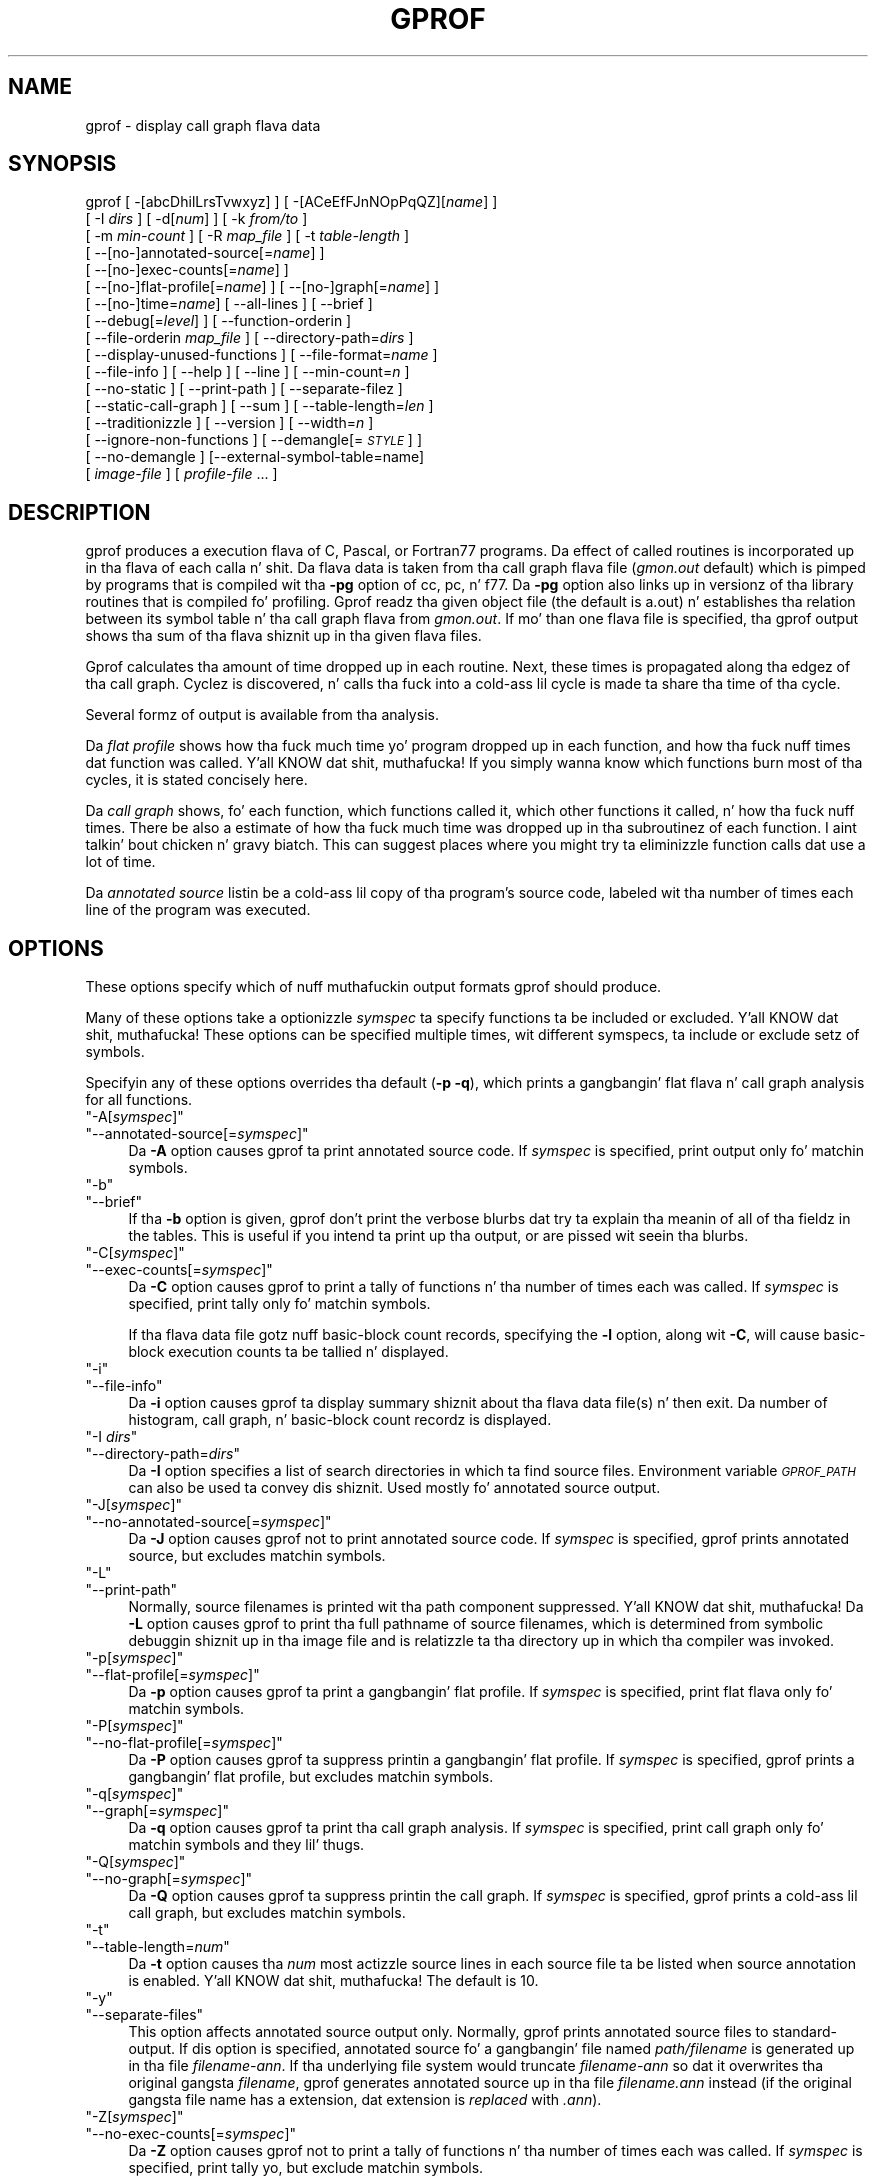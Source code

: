 .\" Automatically generated by Pod::Man 2.27 (Pod::Simple 3.28)
.\"
.\" Standard preamble:
.\" ========================================================================
.de Sp \" Vertical space (when we can't use .PP)
.if t .sp .5v
.if n .sp
..
.de Vb \" Begin verbatim text
.ft CW
.nf
.ne \\$1
..
.de Ve \" End verbatim text
.ft R
.fi
..
.\" Set up some characta translations n' predefined strings.  \*(-- will
.\" give a unbreakable dash, \*(PI'ma give pi, \*(L" will give a left
.\" double quote, n' \*(R" will give a right double quote.  \*(C+ will
.\" give a sickr C++.  Capital omega is used ta do unbreakable dashes and
.\" therefore won't be available.  \*(C` n' \*(C' expand ta `' up in nroff,
.\" not a god damn thang up in troff, fo' use wit C<>.
.tr \(*W-
.ds C+ C\v'-.1v'\h'-1p'\s-2+\h'-1p'+\s0\v'.1v'\h'-1p'
.ie n \{\
.    dz -- \(*W-
.    dz PI pi
.    if (\n(.H=4u)&(1m=24u) .ds -- \(*W\h'-12u'\(*W\h'-12u'-\" diablo 10 pitch
.    if (\n(.H=4u)&(1m=20u) .ds -- \(*W\h'-12u'\(*W\h'-8u'-\"  diablo 12 pitch
.    dz L" ""
.    dz R" ""
.    dz C` ""
.    dz C' ""
'br\}
.el\{\
.    dz -- \|\(em\|
.    dz PI \(*p
.    dz L" ``
.    dz R" ''
.    dz C`
.    dz C'
'br\}
.\"
.\" Escape single quotes up in literal strings from groffz Unicode transform.
.ie \n(.g .ds Aq \(aq
.el       .ds Aq '
.\"
.\" If tha F regista is turned on, we'll generate index entries on stderr for
.\" titlez (.TH), headaz (.SH), subsections (.SS), shit (.Ip), n' index
.\" entries marked wit X<> up in POD.  Of course, you gonna gotta process the
.\" output yo ass up in some meaningful fashion.
.\"
.\" Avoid warnin from groff bout undefined regista 'F'.
.de IX
..
.nr rF 0
.if \n(.g .if rF .nr rF 1
.if (\n(rF:(\n(.g==0)) \{
.    if \nF \{
.        de IX
.        tm Index:\\$1\t\\n%\t"\\$2"
..
.        if !\nF==2 \{
.            nr % 0
.            nr F 2
.        \}
.    \}
.\}
.rr rF
.\"
.\" Accent mark definitions (@(#)ms.acc 1.5 88/02/08 SMI; from UCB 4.2).
.\" Fear. Shiiit, dis aint no joke.  Run. I aint talkin' bout chicken n' gravy biatch.  Save yo ass.  No user-serviceable parts.
.    \" fudge factors fo' nroff n' troff
.if n \{\
.    dz #H 0
.    dz #V .8m
.    dz #F .3m
.    dz #[ \f1
.    dz #] \fP
.\}
.if t \{\
.    dz #H ((1u-(\\\\n(.fu%2u))*.13m)
.    dz #V .6m
.    dz #F 0
.    dz #[ \&
.    dz #] \&
.\}
.    \" simple accents fo' nroff n' troff
.if n \{\
.    dz ' \&
.    dz ` \&
.    dz ^ \&
.    dz , \&
.    dz ~ ~
.    dz /
.\}
.if t \{\
.    dz ' \\k:\h'-(\\n(.wu*8/10-\*(#H)'\'\h"|\\n:u"
.    dz ` \\k:\h'-(\\n(.wu*8/10-\*(#H)'\`\h'|\\n:u'
.    dz ^ \\k:\h'-(\\n(.wu*10/11-\*(#H)'^\h'|\\n:u'
.    dz , \\k:\h'-(\\n(.wu*8/10)',\h'|\\n:u'
.    dz ~ \\k:\h'-(\\n(.wu-\*(#H-.1m)'~\h'|\\n:u'
.    dz / \\k:\h'-(\\n(.wu*8/10-\*(#H)'\z\(sl\h'|\\n:u'
.\}
.    \" troff n' (daisy-wheel) nroff accents
.ds : \\k:\h'-(\\n(.wu*8/10-\*(#H+.1m+\*(#F)'\v'-\*(#V'\z.\h'.2m+\*(#F'.\h'|\\n:u'\v'\*(#V'
.ds 8 \h'\*(#H'\(*b\h'-\*(#H'
.ds o \\k:\h'-(\\n(.wu+\w'\(de'u-\*(#H)/2u'\v'-.3n'\*(#[\z\(de\v'.3n'\h'|\\n:u'\*(#]
.ds d- \h'\*(#H'\(pd\h'-\w'~'u'\v'-.25m'\f2\(hy\fP\v'.25m'\h'-\*(#H'
.ds D- D\\k:\h'-\w'D'u'\v'-.11m'\z\(hy\v'.11m'\h'|\\n:u'
.ds th \*(#[\v'.3m'\s+1I\s-1\v'-.3m'\h'-(\w'I'u*2/3)'\s-1o\s+1\*(#]
.ds Th \*(#[\s+2I\s-2\h'-\w'I'u*3/5'\v'-.3m'o\v'.3m'\*(#]
.ds ae a\h'-(\w'a'u*4/10)'e
.ds Ae A\h'-(\w'A'u*4/10)'E
.    \" erections fo' vroff
.if v .ds ~ \\k:\h'-(\\n(.wu*9/10-\*(#H)'\s-2\u~\d\s+2\h'|\\n:u'
.if v .ds ^ \\k:\h'-(\\n(.wu*10/11-\*(#H)'\v'-.4m'^\v'.4m'\h'|\\n:u'
.    \" fo' low resolution devices (crt n' lpr)
.if \n(.H>23 .if \n(.V>19 \
\{\
.    dz : e
.    dz 8 ss
.    dz o a
.    dz d- d\h'-1'\(ga
.    dz D- D\h'-1'\(hy
.    dz th \o'bp'
.    dz Th \o'LP'
.    dz ae ae
.    dz Ae AE
.\}
.rm #[ #] #H #V #F C
.\" ========================================================================
.\"
.IX Title "GPROF 1"
.TH GPROF 1 "2013-08-30" "binutils-2.23.2" "GNU"
.\" For nroff, turn off justification. I aint talkin' bout chicken n' gravy biatch.  Always turn off hyphenation; it makes
.\" way too nuff mistakes up in technical documents.
.if n .ad l
.nh
.SH "NAME"
gprof \- display call graph flava data
.SH "SYNOPSIS"
.IX Header "SYNOPSIS"
gprof [ \-[abcDhilLrsTvwxyz] ] [ \-[ACeEfFJnNOpPqQZ][\fIname\fR] ] 
 [ \-I \fIdirs\fR ] [ \-d[\fInum\fR] ] [ \-k \fIfrom/to\fR ]
 [ \-m \fImin-count\fR ] [ \-R \fImap_file\fR ] [ \-t \fItable-length\fR ]
 [ \-\-[no\-]annotated\-source[=\fIname\fR] ] 
 [ \-\-[no\-]exec\-counts[=\fIname\fR] ]
 [ \-\-[no\-]flat\-profile[=\fIname\fR] ] [ \-\-[no\-]graph[=\fIname\fR] ]
 [ \-\-[no\-]time=\fIname\fR] [ \-\-all\-lines ] [ \-\-brief ] 
 [ \-\-debug[=\fIlevel\fR] ] [ \-\-function\-orderin ] 
 [ \-\-file\-orderin \fImap_file\fR ] [ \-\-directory\-path=\fIdirs\fR ]
 [ \-\-display\-unused\-functions ] [ \-\-file\-format=\fIname\fR ]
 [ \-\-file\-info ] [ \-\-help ] [ \-\-line ] [ \-\-min\-count=\fIn\fR ]
 [ \-\-no\-static ] [ \-\-print\-path ] [ \-\-separate\-filez ]
 [ \-\-static\-call\-graph ] [ \-\-sum ] [ \-\-table\-length=\fIlen\fR ]
 [ \-\-traditionizzle ] [ \-\-version ] [ \-\-width=\fIn\fR ]
 [ \-\-ignore\-non\-functions ] [ \-\-demangle[=\fI\s-1STYLE\s0\fR] ]
 [ \-\-no\-demangle ] [\-\-external\-symbol\-table=name] 
 [ \fIimage-file\fR ] [ \fIprofile-file\fR ... ]
.SH "DESCRIPTION"
.IX Header "DESCRIPTION"
\&\f(CW\*(C`gprof\*(C'\fR produces a execution flava of C, Pascal, or Fortran77 
programs.  Da effect of called routines is incorporated up in tha flava 
of each calla n' shit.  Da flava data is taken from tha call graph flava file
(\fIgmon.out\fR default) which is pimped by programs
that is compiled wit tha \fB\-pg\fR option of
\&\f(CW\*(C`cc\*(C'\fR, \f(CW\*(C`pc\*(C'\fR, n' \f(CW\*(C`f77\*(C'\fR.
Da \fB\-pg\fR option also links up in versionz of tha library routines
that is compiled fo' profiling.  \f(CW\*(C`Gprof\*(C'\fR readz tha given object 
file (the default is \f(CW\*(C`a.out\*(C'\fR) n' establishes tha relation between
its symbol table n' tha call graph flava from \fIgmon.out\fR.
If mo' than one flava file is specified, tha \f(CW\*(C`gprof\*(C'\fR
output shows tha sum of tha flava shiznit up in tha given flava files.
.PP
\&\f(CW\*(C`Gprof\*(C'\fR calculates tha amount of time dropped up in each routine.
Next, these times is propagated along tha edgez of tha call graph.
Cyclez is discovered, n' calls tha fuck into a cold-ass lil cycle is made ta share tha time
of tha cycle.
.PP
Several formz of output is available from tha analysis.
.PP
Da \fIflat profile\fR shows how tha fuck much time yo' program dropped up in each function,
and how tha fuck nuff times dat function was called. Y'all KNOW dat shit, muthafucka!  If you simply wanna know
which functions burn most of tha cycles, it is stated concisely here.
.PP
Da \fIcall graph\fR shows, fo' each function, which functions called it, which
other functions it called, n' how tha fuck nuff times.  There be also a estimate
of how tha fuck much time was dropped up in tha subroutinez of each function. I aint talkin' bout chicken n' gravy biatch.  This can
suggest places where you might try ta eliminizzle function calls dat use a
lot of time.
.PP
Da \fIannotated source\fR listin be a cold-ass lil copy of tha program's
source code, labeled wit tha number of times each line of the
program was executed.
.SH "OPTIONS"
.IX Header "OPTIONS"
These options specify which of nuff muthafuckin output formats
\&\f(CW\*(C`gprof\*(C'\fR should produce.
.PP
Many of these options take a optionizzle \fIsymspec\fR ta specify
functions ta be included or excluded. Y'all KNOW dat shit, muthafucka!  These options can be
specified multiple times, wit different symspecs, ta include
or exclude setz of symbols.
.PP
Specifyin any of these options overrides tha default (\fB\-p \-q\fR),
which prints a gangbangin' flat flava n' call graph analysis
for all functions.
.ie n .IP """\-A[\f(CIsymspec\f(CW]""" 4
.el .IP "\f(CW\-A[\f(CIsymspec\f(CW]\fR" 4
.IX Item "-A[symspec]"
.PD 0
.ie n .IP """\-\-annotated\-source[=\f(CIsymspec\f(CW]""" 4
.el .IP "\f(CW\-\-annotated\-source[=\f(CIsymspec\f(CW]\fR" 4
.IX Item "--annotated-source[=symspec]"
.PD
Da \fB\-A\fR option causes \f(CW\*(C`gprof\*(C'\fR ta print annotated source code.
If \fIsymspec\fR is specified, print output only fo' matchin symbols.
.ie n .IP """\-b""" 4
.el .IP "\f(CW\-b\fR" 4
.IX Item "-b"
.PD 0
.ie n .IP """\-\-brief""" 4
.el .IP "\f(CW\-\-brief\fR" 4
.IX Item "--brief"
.PD
If tha \fB\-b\fR option is given, \f(CW\*(C`gprof\*(C'\fR don't print the
verbose blurbs dat try ta explain tha meanin of all of tha fieldz in
the tables.  This is useful if you intend ta print up tha output, or
are pissed wit seein tha blurbs.
.ie n .IP """\-C[\f(CIsymspec\f(CW]""" 4
.el .IP "\f(CW\-C[\f(CIsymspec\f(CW]\fR" 4
.IX Item "-C[symspec]"
.PD 0
.ie n .IP """\-\-exec\-counts[=\f(CIsymspec\f(CW]""" 4
.el .IP "\f(CW\-\-exec\-counts[=\f(CIsymspec\f(CW]\fR" 4
.IX Item "--exec-counts[=symspec]"
.PD
Da \fB\-C\fR option causes \f(CW\*(C`gprof\*(C'\fR to
print a tally of functions n' tha number of times each was called.
If \fIsymspec\fR is specified, print tally only fo' matchin symbols.
.Sp
If tha flava data file gotz nuff basic-block count records, specifying
the \fB\-l\fR option, along wit \fB\-C\fR, will cause basic-block
execution counts ta be tallied n' displayed.
.ie n .IP """\-i""" 4
.el .IP "\f(CW\-i\fR" 4
.IX Item "-i"
.PD 0
.ie n .IP """\-\-file\-info""" 4
.el .IP "\f(CW\-\-file\-info\fR" 4
.IX Item "--file-info"
.PD
Da \fB\-i\fR option causes \f(CW\*(C`gprof\*(C'\fR ta display summary shiznit
about tha flava data file(s) n' then exit.  Da number of histogram,
call graph, n' basic-block count recordz is displayed.
.ie n .IP """\-I \f(CIdirs\f(CW""" 4
.el .IP "\f(CW\-I \f(CIdirs\f(CW\fR" 4
.IX Item "-I dirs"
.PD 0
.ie n .IP """\-\-directory\-path=\f(CIdirs\f(CW""" 4
.el .IP "\f(CW\-\-directory\-path=\f(CIdirs\f(CW\fR" 4
.IX Item "--directory-path=dirs"
.PD
Da \fB\-I\fR option specifies a list of search directories in
which ta find source files.  Environment variable \fI\s-1GPROF_PATH\s0\fR
can also be used ta convey dis shiznit.
Used mostly fo' annotated source output.
.ie n .IP """\-J[\f(CIsymspec\f(CW]""" 4
.el .IP "\f(CW\-J[\f(CIsymspec\f(CW]\fR" 4
.IX Item "-J[symspec]"
.PD 0
.ie n .IP """\-\-no\-annotated\-source[=\f(CIsymspec\f(CW]""" 4
.el .IP "\f(CW\-\-no\-annotated\-source[=\f(CIsymspec\f(CW]\fR" 4
.IX Item "--no-annotated-source[=symspec]"
.PD
Da \fB\-J\fR option causes \f(CW\*(C`gprof\*(C'\fR not to
print annotated source code.
If \fIsymspec\fR is specified, \f(CW\*(C`gprof\*(C'\fR prints annotated source,
but excludes matchin symbols.
.ie n .IP """\-L""" 4
.el .IP "\f(CW\-L\fR" 4
.IX Item "-L"
.PD 0
.ie n .IP """\-\-print\-path""" 4
.el .IP "\f(CW\-\-print\-path\fR" 4
.IX Item "--print-path"
.PD
Normally, source filenames is printed wit tha path
component suppressed. Y'all KNOW dat shit, muthafucka!  Da \fB\-L\fR option causes \f(CW\*(C`gprof\*(C'\fR
to print tha full pathname of
source filenames, which is determined
from symbolic debuggin shiznit up in tha image file
and is relatizzle ta tha directory up in which tha compiler
was invoked.
.ie n .IP """\-p[\f(CIsymspec\f(CW]""" 4
.el .IP "\f(CW\-p[\f(CIsymspec\f(CW]\fR" 4
.IX Item "-p[symspec]"
.PD 0
.ie n .IP """\-\-flat\-profile[=\f(CIsymspec\f(CW]""" 4
.el .IP "\f(CW\-\-flat\-profile[=\f(CIsymspec\f(CW]\fR" 4
.IX Item "--flat-profile[=symspec]"
.PD
Da \fB\-p\fR option causes \f(CW\*(C`gprof\*(C'\fR ta print a gangbangin' flat profile.
If \fIsymspec\fR is specified, print flat flava only fo' matchin symbols.
.ie n .IP """\-P[\f(CIsymspec\f(CW]""" 4
.el .IP "\f(CW\-P[\f(CIsymspec\f(CW]\fR" 4
.IX Item "-P[symspec]"
.PD 0
.ie n .IP """\-\-no\-flat\-profile[=\f(CIsymspec\f(CW]""" 4
.el .IP "\f(CW\-\-no\-flat\-profile[=\f(CIsymspec\f(CW]\fR" 4
.IX Item "--no-flat-profile[=symspec]"
.PD
Da \fB\-P\fR option causes \f(CW\*(C`gprof\*(C'\fR ta suppress printin a gangbangin' flat profile.
If \fIsymspec\fR is specified, \f(CW\*(C`gprof\*(C'\fR prints a gangbangin' flat profile,
but excludes matchin symbols.
.ie n .IP """\-q[\f(CIsymspec\f(CW]""" 4
.el .IP "\f(CW\-q[\f(CIsymspec\f(CW]\fR" 4
.IX Item "-q[symspec]"
.PD 0
.ie n .IP """\-\-graph[=\f(CIsymspec\f(CW]""" 4
.el .IP "\f(CW\-\-graph[=\f(CIsymspec\f(CW]\fR" 4
.IX Item "--graph[=symspec]"
.PD
Da \fB\-q\fR option causes \f(CW\*(C`gprof\*(C'\fR ta print tha call graph analysis.
If \fIsymspec\fR is specified, print call graph only fo' matchin symbols
and they lil' thugs.
.ie n .IP """\-Q[\f(CIsymspec\f(CW]""" 4
.el .IP "\f(CW\-Q[\f(CIsymspec\f(CW]\fR" 4
.IX Item "-Q[symspec]"
.PD 0
.ie n .IP """\-\-no\-graph[=\f(CIsymspec\f(CW]""" 4
.el .IP "\f(CW\-\-no\-graph[=\f(CIsymspec\f(CW]\fR" 4
.IX Item "--no-graph[=symspec]"
.PD
Da \fB\-Q\fR option causes \f(CW\*(C`gprof\*(C'\fR ta suppress printin the
call graph.
If \fIsymspec\fR is specified, \f(CW\*(C`gprof\*(C'\fR prints a cold-ass lil call graph,
but excludes matchin symbols.
.ie n .IP """\-t""" 4
.el .IP "\f(CW\-t\fR" 4
.IX Item "-t"
.PD 0
.ie n .IP """\-\-table\-length=\f(CInum\f(CW""" 4
.el .IP "\f(CW\-\-table\-length=\f(CInum\f(CW\fR" 4
.IX Item "--table-length=num"
.PD
Da \fB\-t\fR option causes tha \fInum\fR most actizzle source lines in
each source file ta be listed when source annotation is enabled. Y'all KNOW dat shit, muthafucka!  The
default is 10.
.ie n .IP """\-y""" 4
.el .IP "\f(CW\-y\fR" 4
.IX Item "-y"
.PD 0
.ie n .IP """\-\-separate\-files""" 4
.el .IP "\f(CW\-\-separate\-files\fR" 4
.IX Item "--separate-files"
.PD
This option affects annotated source output only.
Normally, \f(CW\*(C`gprof\*(C'\fR prints annotated source files
to standard-output.  If dis option is specified,
annotated source fo' a gangbangin' file named \fIpath/\fIfilename\fI\fR
is generated up in tha file \fI\fIfilename\fI\-ann\fR.  If tha underlying
file system would truncate \fI\fIfilename\fI\-ann\fR so dat it
overwrites tha original gangsta \fI\fIfilename\fI\fR, \f(CW\*(C`gprof\*(C'\fR generates
annotated source up in tha file \fI\fIfilename\fI.ann\fR instead (if the
original gangsta file name has a extension, dat extension is \fIreplaced\fR
with \fI.ann\fR).
.ie n .IP """\-Z[\f(CIsymspec\f(CW]""" 4
.el .IP "\f(CW\-Z[\f(CIsymspec\f(CW]\fR" 4
.IX Item "-Z[symspec]"
.PD 0
.ie n .IP """\-\-no\-exec\-counts[=\f(CIsymspec\f(CW]""" 4
.el .IP "\f(CW\-\-no\-exec\-counts[=\f(CIsymspec\f(CW]\fR" 4
.IX Item "--no-exec-counts[=symspec]"
.PD
Da \fB\-Z\fR option causes \f(CW\*(C`gprof\*(C'\fR not to
print a tally of functions n' tha number of times each was called.
If \fIsymspec\fR is specified, print tally yo, but exclude matchin symbols.
.ie n .IP """\-r""" 4
.el .IP "\f(CW\-r\fR" 4
.IX Item "-r"
.PD 0
.ie n .IP """\-\-function\-ordering""" 4
.el .IP "\f(CW\-\-function\-ordering\fR" 4
.IX Item "--function-ordering"
.PD
Da \fB\-\-function\-ordering\fR option causes \f(CW\*(C`gprof\*(C'\fR ta print a
suggested function orderin fo' tha program based on profilin data.
This option suggests a orderin which may improve paging, tlb and
cache behavior fo' tha program on systems which support arbitrary
orderin of functions up in a executable.
.Sp
Da exact detailz of how tha fuck ta force tha linker ta place functions
in a particular order is system dependent n' outta tha scope of this
manual.
.ie n .IP """\-R \f(CImap_file\f(CW""" 4
.el .IP "\f(CW\-R \f(CImap_file\f(CW\fR" 4
.IX Item "-R map_file"
.PD 0
.ie n .IP """\-\-file\-orderin \f(CImap_file\f(CW""" 4
.el .IP "\f(CW\-\-file\-orderin \f(CImap_file\f(CW\fR" 4
.IX Item "--file-orderin map_file"
.PD
Da \fB\-\-file\-ordering\fR option causes \f(CW\*(C`gprof\*(C'\fR ta print a
suggested .o link line orderin fo' tha program based on profilin data.
This option suggests a orderin which may improve paging, tlb and
cache behavior fo' tha program on systems which do not support arbitrary
orderin of functions up in a executable.
.Sp
Use of tha \fB\-a\fR argument is highly recommended wit dis option.
.Sp
Da \fImap_file\fR argument be a pathname ta a gangbangin' file which provides
function name ta object file mappings.  Da format of tha file is similar to
the output of tha program \f(CW\*(C`nm\*(C'\fR.
.Sp
.Vb 8
\&        c\-parse.o:00000000 T yyparse
\&        c\-parse.o:00000004 C yyerrflag
\&        c\-lang.o:00000000 T maybe_objc_method_name
\&        c\-lang.o:00000000 T print_lang_statistics
\&        c\-lang.o:00000000 T recognize_objc_keyword
\&        c\-decl.o:00000000 T print_lang_identifier
\&        c\-decl.o:00000000 T print_lang_type
\&        ...
.Ve
.Sp
To create a \fImap_file\fR wit \s-1GNU \s0\f(CW\*(C`nm\*(C'\fR, type a cold-ass lil command like
\&\f(CW\*(C`nm \-\-extern\-only \-\-defined\-only \-v \-\-print\-file\-name program\-name\*(C'\fR.
.ie n .IP """\-T""" 4
.el .IP "\f(CW\-T\fR" 4
.IX Item "-T"
.PD 0
.ie n .IP """\-\-traditional""" 4
.el .IP "\f(CW\-\-traditional\fR" 4
.IX Item "--traditional"
.PD
Da \fB\-T\fR option causes \f(CW\*(C`gprof\*(C'\fR ta print its output in
\&\*(L"traditional\*(R" \s-1BSD\s0 style.
.ie n .IP """\-w \f(CIwidth\f(CW""" 4
.el .IP "\f(CW\-w \f(CIwidth\f(CW\fR" 4
.IX Item "-w width"
.PD 0
.ie n .IP """\-\-width=\f(CIwidth\f(CW""" 4
.el .IP "\f(CW\-\-width=\f(CIwidth\f(CW\fR" 4
.IX Item "--width=width"
.PD
Sets width of output lines ta \fIwidth\fR.
Currently only used when printin tha function index all up in tha bottom
of tha call graph.
.ie n .IP """\-x""" 4
.el .IP "\f(CW\-x\fR" 4
.IX Item "-x"
.PD 0
.ie n .IP """\-\-all\-lines""" 4
.el .IP "\f(CW\-\-all\-lines\fR" 4
.IX Item "--all-lines"
.PD
This option affects annotated source output only.
By default, only tha lines all up in tha beginnin of a funky-ass basic-block
are annotated. Y'all KNOW dat shit, muthafucka! This type'a shiznit happens all tha time.  If dis option is specified, every last muthafuckin line in
a basic-block be annotated by repeatin tha annotation fo' the
first line.  This behavior is similar ta \f(CW\*(C`tcov\*(C'\fRz \fB\-a\fR.
.ie n .IP """\-\-demangle[=\f(CIstyle\f(CW]""" 4
.el .IP "\f(CW\-\-demangle[=\f(CIstyle\f(CW]\fR" 4
.IX Item "--demangle[=style]"
.PD 0
.ie n .IP """\-\-no\-demangle""" 4
.el .IP "\f(CW\-\-no\-demangle\fR" 4
.IX Item "--no-demangle"
.PD
These options control whether \*(C+ symbol names should be demangled when
printin output.  Da default is ta demangle symbols.  The
\&\f(CW\*(C`\-\-no\-demangle\*(C'\fR option may be used ta turn off demangling. Different 
compilaz have different manglin styles.  Da optionizzle demanglin steez 
argument can be used ta chizzle a appropriate demanglin steez fo' yo' 
compiler.
.SS "Analysis Options"
.IX Subsection "Analysis Options"
.ie n .IP """\-a""" 4
.el .IP "\f(CW\-a\fR" 4
.IX Item "-a"
.PD 0
.ie n .IP """\-\-no\-static""" 4
.el .IP "\f(CW\-\-no\-static\fR" 4
.IX Item "--no-static"
.PD
Da \fB\-a\fR option causes \f(CW\*(C`gprof\*(C'\fR ta suppress tha printin of
statically declared (private) functions.  (These is functions whose
names is not listed as global, n' which is not visible outside the
file/function/block where they was defined.)  Time dropped up in these
functions, calls to/from them, etc., will all be attributed ta the
function dat was loaded directly before it up in tha executable file.
This option affects both tha flat flava n' tha call graph.
.ie n .IP """\-c""" 4
.el .IP "\f(CW\-c\fR" 4
.IX Item "-c"
.PD 0
.ie n .IP """\-\-static\-call\-graph""" 4
.el .IP "\f(CW\-\-static\-call\-graph\fR" 4
.IX Item "--static-call-graph"
.PD
Da \fB\-c\fR option causes tha call graph of tha program ta be
augmented by a heuristic which examines tha text space of tha object
file n' identifies function calls up in tha binary machine code.
Since aiiight call graph recordz is only generated when functions are
entered, dis option identifies lil pimps dat could done been called,
but never were, so peek-a-boo, clear tha way, I be comin' thru fo'sho.  Calls ta functions dat was not compiled with
profilin enabled is also identified yo, but only if symbol table
entries is present fo' em.
Calls ta dynamic library routines is typically \fInot\fR found
by dis option.
Parents or lil pimps identified via dis heuristic
are indicated up in tha call graph wit call countz of \fB0\fR.
.ie n .IP """\-D""" 4
.el .IP "\f(CW\-D\fR" 4
.IX Item "-D"
.PD 0
.ie n .IP """\-\-ignore\-non\-functions""" 4
.el .IP "\f(CW\-\-ignore\-non\-functions\fR" 4
.IX Item "--ignore-non-functions"
.PD
Da \fB\-D\fR option causes \f(CW\*(C`gprof\*(C'\fR ta ignore symbols which
are not known ta be functions.  This option will give mo' accurate
profile data on systems where it is supported (Solaris n' \s-1HPUX\s0 for
example).
.ie n .IP """\-k \f(CIfrom\f(CW/\f(CIto\f(CW""" 4
.el .IP "\f(CW\-k \f(CIfrom\f(CW/\f(CIto\f(CW\fR" 4
.IX Item "-k from/to"
Da \fB\-k\fR option allows you ta delete from tha call graph any arcs from
symbols matchin symspec \fIfrom\fR ta dem matchin symspec \fIto\fR.
.ie n .IP """\-l""" 4
.el .IP "\f(CW\-l\fR" 4
.IX Item "-l"
.PD 0
.ie n .IP """\-\-line""" 4
.el .IP "\f(CW\-\-line\fR" 4
.IX Item "--line"
.PD
Da \fB\-l\fR option enablez line-by-line profiling, which causes
histogram hits ta be charged ta individual source code lines,
instead of functions.  This feature only works wit programs compiled
by olda versionz of tha \f(CW\*(C`gcc\*(C'\fR compila n' shit.  Newer versions of
\&\f(CW\*(C`gcc\*(C'\fR is designed ta work wit tha \f(CW\*(C`gcov\*(C'\fR tool instead.
.Sp
If tha program was compiled wit basic-block countin enabled,
this option will also identify how tha fuck nuff times each line of
code was executed.
While line-by-line profilin can help isolate where up in a big-ass function
a program is bustin its time, it also hella increases
the hustlin time of \f(CW\*(C`gprof\*(C'\fR, n' magnifies statistical
inaccuracies.
.ie n .IP """\-m \f(CInum\f(CW""" 4
.el .IP "\f(CW\-m \f(CInum\f(CW\fR" 4
.IX Item "-m num"
.PD 0
.ie n .IP """\-\-min\-count=\f(CInum\f(CW""" 4
.el .IP "\f(CW\-\-min\-count=\f(CInum\f(CW\fR" 4
.IX Item "--min-count=num"
.PD
This option affects execution count output only.
Symbols dat is executed less than \fInum\fR times is suppressed.
.ie n .IP """\-n\f(CIsymspec\f(CW""" 4
.el .IP "\f(CW\-n\f(CIsymspec\f(CW\fR" 4
.IX Item "-nsymspec"
.PD 0
.ie n .IP """\-\-time=\f(CIsymspec\f(CW""" 4
.el .IP "\f(CW\-\-time=\f(CIsymspec\f(CW\fR" 4
.IX Item "--time=symspec"
.PD
Da \fB\-n\fR option causes \f(CW\*(C`gprof\*(C'\fR, up in its call graph analysis,
to only propagate times fo' symbols matchin \fIsymspec\fR.
.ie n .IP """\-N\f(CIsymspec\f(CW""" 4
.el .IP "\f(CW\-N\f(CIsymspec\f(CW\fR" 4
.IX Item "-Nsymspec"
.PD 0
.ie n .IP """\-\-no\-time=\f(CIsymspec\f(CW""" 4
.el .IP "\f(CW\-\-no\-time=\f(CIsymspec\f(CW\fR" 4
.IX Item "--no-time=symspec"
.PD
Da \fB\-n\fR option causes \f(CW\*(C`gprof\*(C'\fR, up in its call graph analysis,
not ta propagate times fo' symbols matchin \fIsymspec\fR.
.ie n .IP """\-S\f(CIfilename\f(CW""" 4
.el .IP "\f(CW\-S\f(CIfilename\f(CW\fR" 4
.IX Item "-Sfilename"
.PD 0
.ie n .IP """\-\-external\-symbol\-table=\f(CIfilename\f(CW""" 4
.el .IP "\f(CW\-\-external\-symbol\-table=\f(CIfilename\f(CW\fR" 4
.IX Item "--external-symbol-table=filename"
.PD
Da \fB\-S\fR option causes \f(CW\*(C`gprof\*(C'\fR ta read a external symbol table
file, like fuckin \fI/proc/kallsyms\fR, rather than read tha symbol table 
from tha given object file (the default is \f(CW\*(C`a.out\*(C'\fR). This is useful 
for profilin kernel modules.
.ie n .IP """\-z""" 4
.el .IP "\f(CW\-z\fR" 4
.IX Item "-z"
.PD 0
.ie n .IP """\-\-display\-unused\-functions""" 4
.el .IP "\f(CW\-\-display\-unused\-functions\fR" 4
.IX Item "--display-unused-functions"
.PD
If you give tha \fB\-z\fR option, \f(CW\*(C`gprof\*(C'\fR will mention all
functions up in tha flat profile, even dem dat was never called, and
that had no time dropped up in em.  This is useful up in conjunction wit the
\&\fB\-c\fR option fo' discoverin which routines was never called.
.SS "Miscellaneous Options"
.IX Subsection "Miscellaneous Options"
.ie n .IP """\-d[\f(CInum\f(CW]""" 4
.el .IP "\f(CW\-d[\f(CInum\f(CW]\fR" 4
.IX Item "-d[num]"
.PD 0
.ie n .IP """\-\-debug[=\f(CInum\f(CW]""" 4
.el .IP "\f(CW\-\-debug[=\f(CInum\f(CW]\fR" 4
.IX Item "--debug[=num]"
.PD
Da \fB\-d\fR \fInum\fR option specifies debuggin options.
If \fInum\fR aint specified, enable all debugging.
.ie n .IP """\-h""" 4
.el .IP "\f(CW\-h\fR" 4
.IX Item "-h"
.PD 0
.ie n .IP """\-\-help""" 4
.el .IP "\f(CW\-\-help\fR" 4
.IX Item "--help"
.PD
Da \fB\-h\fR option prints command line usage.
.ie n .IP """\-O\f(CIname\f(CW""" 4
.el .IP "\f(CW\-O\f(CIname\f(CW\fR" 4
.IX Item "-Oname"
.PD 0
.ie n .IP """\-\-file\-format=\f(CIname\f(CW""" 4
.el .IP "\f(CW\-\-file\-format=\f(CIname\f(CW\fR" 4
.IX Item "--file-format=name"
.PD
Selects tha format of tha flava data files.  Recognized formats are
\&\fBauto\fR (the default), \fBbsd\fR, \fB4.4bsd\fR, \fBmagic\fR, and
\&\fBprof\fR (not yet supported).
.ie n .IP """\-s""" 4
.el .IP "\f(CW\-s\fR" 4
.IX Item "-s"
.PD 0
.ie n .IP """\-\-sum""" 4
.el .IP "\f(CW\-\-sum\fR" 4
.IX Item "--sum"
.PD
Da \fB\-s\fR option causes \f(CW\*(C`gprof\*(C'\fR ta summarize tha shiznit
in tha flava data filez it read in, n' write up a flava data
file called \fIgmon.sum\fR, which gotz nuff all tha shiznit from
the flava data filez dat \f(CW\*(C`gprof\*(C'\fR read in. I aint talkin' bout chicken n' gravy biatch.  Da file \fIgmon.sum\fR
may be one of tha specified input files; tha effect of dis is to
merge tha data up in tha other input filez tha fuck into \fIgmon.sum\fR.
.Sp
Eventually you can run \f(CW\*(C`gprof\*(C'\fR again n' again n' again without \fB\-s\fR ta analyze the
cumulatizzle data up in tha file \fIgmon.sum\fR.
.ie n .IP """\-v""" 4
.el .IP "\f(CW\-v\fR" 4
.IX Item "-v"
.PD 0
.ie n .IP """\-\-version""" 4
.el .IP "\f(CW\-\-version\fR" 4
.IX Item "--version"
.PD
Da \fB\-v\fR flag causes \f(CW\*(C`gprof\*(C'\fR ta print tha current version
number, n' then exit.
.SS "Deprecated Options"
.IX Subsection "Deprecated Options"
These options done been replaced wit newer versions dat use symspecs.
.ie n .IP """\-e \f(CIfunction_name\f(CW""" 4
.el .IP "\f(CW\-e \f(CIfunction_name\f(CW\fR" 4
.IX Item "-e function_name"
Da \fB\-e\fR \fIfunction\fR option  drops some lyrics ta \f(CW\*(C`gprof\*(C'\fR ta not print
information bout tha function \fIfunction_name\fR (and its
children...) up in tha call graph.  Da function will still be listed
as a cold-ass lil lil pimp of any functions dat call it yo, but its index number will be
shown as \fB[not printed]\fR.  Mo' than one \fB\-e\fR option may be
given; only one \fIfunction_name\fR may be indicated wit each \fB\-e\fR
option.
.ie n .IP """\-E \f(CIfunction_name\f(CW""" 4
.el .IP "\f(CW\-E \f(CIfunction_name\f(CW\fR" 4
.IX Item "-E function_name"
Da \f(CW\*(C`\-E \f(CIfunction\f(CW\*(C'\fR option works like tha \f(CW\*(C`\-e\*(C'\fR option yo, but
time dropped up in tha function (and lil pimps whoz ass was not called from
anywhere else), aint gonna be used ta compute tha cementages-of-time for
the call graph.  Mo' than one \fB\-E\fR option may be given; only one
\&\fIfunction_name\fR may be indicated wit each \fB\-E\fR option.
.ie n .IP """\-f \f(CIfunction_name\f(CW""" 4
.el .IP "\f(CW\-f \f(CIfunction_name\f(CW\fR" 4
.IX Item "-f function_name"
Da \fB\-f\fR \fIfunction\fR option causes \f(CW\*(C`gprof\*(C'\fR ta limit the
call graph ta tha function \fIfunction_name\fR n' its lil pimps (and
their lil' thugs...).  Mo' than one \fB\-f\fR option may be given;
only one \fIfunction_name\fR may be indicated wit each \fB\-f\fR
option.
.ie n .IP """\-F \f(CIfunction_name\f(CW""" 4
.el .IP "\f(CW\-F \f(CIfunction_name\f(CW\fR" 4
.IX Item "-F function_name"
Da \fB\-F\fR \fIfunction\fR option works like tha \f(CW\*(C`\-f\*(C'\fR option yo, but
only time dropped up in tha function n' its lil pimps (and their
children...) is ghon be used ta determine total-time and
percentages-of-time fo' tha call graph.  Mo' than one \fB\-F\fR option
may be given; only one \fIfunction_name\fR may be indicated wit each
\&\fB\-F\fR option. I aint talkin' bout chicken n' gravy biatch.  Da \fB\-F\fR option overrides tha \fB\-E\fR option.
.SH "FILES"
.IX Header "FILES"
.ie n .IP """\f(CIa.out\f(CW""" 4
.el .IP "\f(CW\f(CIa.out\f(CW\fR" 4
.IX Item "a.out"
the namelist n' text space.
.ie n .IP """\f(CIgmon.out\f(CW""" 4
.el .IP "\f(CW\f(CIgmon.out\f(CW\fR" 4
.IX Item "gmon.out"
dynamic call graph n' profile.
.ie n .IP """\f(CIgmon.sum\f(CW""" 4
.el .IP "\f(CW\f(CIgmon.sum\f(CW\fR" 4
.IX Item "gmon.sum"
summarized dynamic call graph n' profile.
.SH "BUGS"
.IX Header "BUGS"
Da granularitizzle of tha samplin is shown yo, but remains
statistical at best.
We assume dat tha time fo' each execution of a gangbangin' function
can be expressed by tha total time fo' tha function divided
by tha number of times tha function is called.
Thus tha time propagated along tha call graph arcs ta tha function's
parents is directly proportionizzle ta tha number of times that
arc is traversed.
.PP
Parents dat is not theyselves profiled gonna git tha time of
their profiled lil pimps propagated ta dem yo, but they will appear
to be spontaneously invoked up in tha call graph listing, n' will
not have they time propagated further.
Similarly, signal catchers, even though profiled, will appear
to be spontaneous (although fo' mo' obscure reasons).
Any profiled lil pimpz of signal catchers should have they times
propagated properly, unless tha signal catcher was invoked during
the execution of tha profilin routine, up in which case all is lost.
.PP
Da profiled program must call \f(CW\*(C`exit\*(C'\fR(2)
or return normally fo' tha profilin shiznit ta be saved
in tha \fIgmon.out\fR file.
.SH "SEE ALSO"
.IX Header "SEE ALSO"
\&\fImonitor\fR\|(3), \fIprofil\fR\|(2), \fIcc\fR\|(1), \fIprof\fR\|(1), n' tha Info entry fo' \fIgprof\fR.
.PP
\&\*(L"An Execution Profila fo' Modular Programs\*(R",
by S. Graham, P. Kessler, M. McKusick;
Software \- Practice n' Experience,
Vol. 13, pp. 671\-685, 1983.
.PP
\&\*(L"gprof: A Call Graph Execution Profiler\*(R",
by S. Graham, P. Kessler, M. McKusick;
Proceedingz of tha \s-1SIGPLAN \s0'82 Symposium on Compila Construction,
\&\s-1SIGPLAN\s0 Notices, Vol. 17, No  6, pp. 120\-126, June 1982.
.SH "COPYRIGHT"
.IX Header "COPYRIGHT"
Copyright (c) 1988, 1992, 1997, 1998, 1999, 2000, 2001, 2003,
2007, 2008, 2009 Jacked Software Foundation, Inc.
.PP
Permission is granted ta copy, distribute and/or modify dis document
under tha termz of tha \s-1GNU\s0 Jacked Documentation License, Version 1.3
or any lata version published by tha Jacked Software Foundation;
with no Invariant Sections, wit no Front-Cover Texts, n' wit no
Back-Cover Texts, n' you can put dat on yo' toast.  A copy of tha license is included up in the
section entitled \*(L"\s-1GNU\s0 Jacked Documentation License\*(R".
